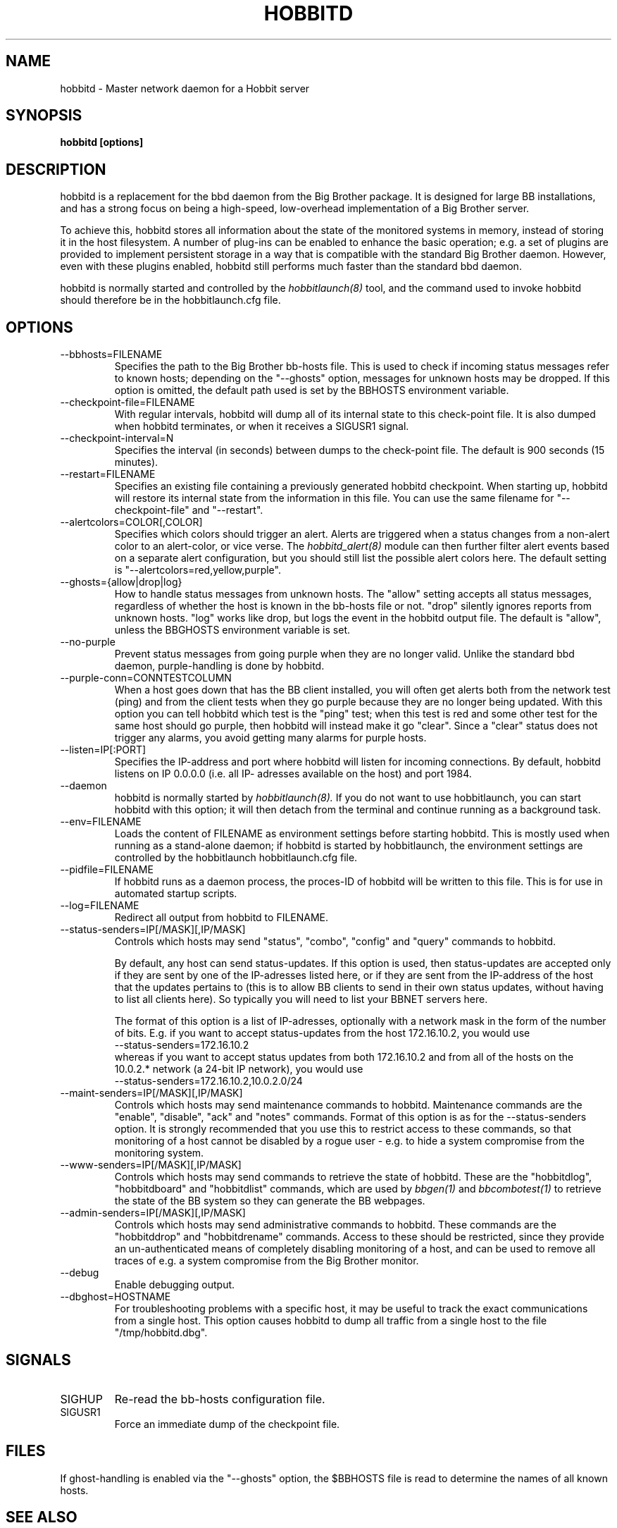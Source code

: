 .TH HOBBITD 8 "Version 3.4: 21 nov 2004" "bbgen toolkit"
.SH NAME
hobbitd \- Master network daemon for a Hobbit server
.SH SYNOPSIS
.B "hobbitd [options]"

.SH DESCRIPTION
hobbitd is a replacement for the bbd daemon from the Big
Brother package. It is designed for large BB installations,
and has a strong focus on being a high-speed, low-overhead 
implementation of a Big Brother server.

To achieve this, hobbitd stores all information about the state
of the monitored systems in memory, instead of storing it in
the host filesystem. A number of plug-ins can be enabled to
enhance the basic operation; e.g. a set of plugins are provided
to implement persistent storage in a way that is compatible 
with the standard Big Brother daemon. However, even with these
plugins enabled, hobbitd still performs much faster than the
standard bbd daemon.

hobbitd is normally started and controlled by the
.I hobbitlaunch(8)
tool, and the command used to invoke hobbitd should therefore be
in the hobbitlaunch.cfg file.

.SH OPTIONS
.IP "--bbhosts=FILENAME"
Specifies the path to the Big Brother bb-hosts file. This is used
to check if incoming status messages refer to known hosts; depending
on the "--ghosts" option, messages for unknown hosts may be dropped.
If this option is omitted, the default path used is set by the BBHOSTS
environment variable.

.IP "--checkpoint-file=FILENAME"
With regular intervals, hobbitd will dump all of its internal state 
to this check-point file. It is also dumped when hobbitd terminates,
or when it receives a SIGUSR1 signal.

.IP "--checkpoint-interval=N"
Specifies the interval (in seconds) between dumps to the check-point
file. The default is 900 seconds (15 minutes).

.IP "--restart=FILENAME"
Specifies an existing file containing a previously generated hobbitd 
checkpoint. When starting up, hobbitd will restore its internal state
from the information in this file. You can use the same filename for
"--checkpoint-file" and "--restart".

.IP "--alertcolors=COLOR[,COLOR]"
Specifies which colors should trigger an alert. Alerts are triggered
when a status changes from a non-alert color to an alert-color, or
vice verse. The 
.I hobbitd_alert(8)
module can then further filter alert events based on a separate alert
configuration, but you should still list the possible alert colors here.
The default setting is "--alertcolors=red,yellow,purple".

.IP "--ghosts={allow|drop|log}"
How to handle status messages from unknown hosts. The "allow" setting
accepts all status messages, regardless of whether the host is known
in the bb-hosts file or not. "drop" silently ignores reports from unknown 
hosts. "log" works like drop, but logs the event in the hobbitd output file.
The default is "allow", unless the BBGHOSTS environment variable is set.

.IP "--no-purple"
Prevent status messages from going purple when they are no longer valid.
Unlike the standard bbd daemon, purple-handling is done by hobbitd.

.IP "--purple-conn=CONNTESTCOLUMN"
When a host goes down that has the BB client installed, you will often
get alerts both from the network test (ping) and from the client tests
when they go purple because they are no longer being updated. With this
option you can tell hobbitd which test is the "ping" test; when this test
is red and some other test for the same host should go purple, then
hobbitd will instead make it go "clear". Since a "clear" status does not
trigger any alarms, you avoid getting many alarms for purple hosts.

.IP "--listen=IP[:PORT]"
Specifies the IP-address and port where hobbitd will listen for incoming
connections. By default, hobbitd listens on IP 0.0.0.0 (i.e. all IP-
adresses available on the host) and port 1984.

.IP "--daemon"
hobbitd is normally started by 
.I hobbitlaunch(8).
If you do not want to use hobbitlaunch, you can start hobbitd with this option;
it will then detach from the terminal and continue running as a background
task.

.IP "--env=FILENAME"
Loads the content of FILENAME as environment settings before starting
hobbitd. This is mostly used when running as a stand-alone daemon; if
hobbitd is started by hobbitlaunch, the environment settings are controlled
by the hobbitlaunch hobbitlaunch.cfg file.

.IP "--pidfile=FILENAME"
If hobbitd runs as a daemon process, the proces-ID of hobbitd will
be written to this file. This is for use in automated startup scripts.

.IP "--log=FILENAME"
Redirect all output from hobbitd to FILENAME.

.IP "--status-senders=IP[/MASK][,IP/MASK]"
Controls which hosts may send "status", "combo", "config" and "query"
commands to hobbitd.

By default, any host can send status-updates. If this option is used, 
then status-updates are accepted only if they are sent by one of the 
IP-adresses listed here, or if they are sent from the IP-address of the 
host that the updates pertains to (this is to allow BB clients to send in their
own status updates, without having to list all clients here). So typically
you will need to list your BBNET servers here.

The format of this option is a list of IP-adresses, optionally with a
network mask in the form of the number of bits. E.g. if you want to 
accept status-updates from the host 172.16.10.2, you would use
.br
    --status-senders=172.16.10.2
.br
whereas if you want to accept status updates from both 172.16.10.2 and
from all of the hosts on the 10.0.2.* network (a 24-bit IP network), you
would use
.br
    --status-senders=172.16.10.2,10.0.2.0/24

.IP "--maint-senders=IP[/MASK][,IP/MASK]"
Controls which hosts may send maintenance commands to hobbitd. Maintenance
commands are the "enable", "disable", "ack" and "notes" commands. Format
of this option is as for the --status-senders option. It is strongly
recommended that you use this to restrict access to these commands, so
that monitoring of a host cannot be disabled by a rogue user - e.g. to
hide a system compromise from the monitoring system.

.IP "--www-senders=IP[/MASK][,IP/MASK]"
Controls which hosts may send commands to retrieve the state of hobbitd. These
are the "hobbitdlog", "hobbitdboard" and "hobbitdlist" commands, which are used
by
.I bbgen(1)
and
.I bbcombotest(1)
to retrieve the state of the BB system so they can generate the BB webpages.

.IP "--admin-senders=IP[/MASK][,IP/MASK]"
Controls which hosts may send administrative commands to hobbitd. These
commands are the "hobbitddrop" and "hobbitdrename" commands. Access to these 
should be restricted, since they provide an un-authenticated means of completely
disabling monitoring of a host, and can be used to remove all traces of e.g.
a system compromise from the Big Brother monitor.

.IP "--debug"
Enable debugging output.

.IP "--dbghost=HOSTNAME"
For troubleshooting problems with a specific host, it may be useful to track
the exact communications from a single host. This option causes hobbitd to
dump all traffic from a single host to the file "/tmp/hobbitd.dbg".

.SH SIGNALS
.IP SIGHUP
Re-read the bb-hosts configuration file.

.IP SIGUSR1
Force an immediate dump of the checkpoint file.

.SH FILES
If ghost-handling is enabled via the "--ghosts" option, the $BBHOSTS
file is read to determine the names of all known hosts.

.SH "SEE ALSO"
bbgen-intro(7), bb-environ(5).

